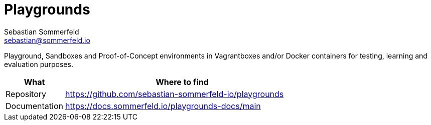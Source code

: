 = Playgrounds
Sebastian Sommerfeld <sebastian@sommerfeld.io>
:project-name: playgrounds
:url-project: https://github.com/sebastian-sommerfeld-io/{project-name}

Playground, Sandboxes and Proof-of-Concept environments in Vagrantboxes and/or Docker containers for testing, learning and evaluation purposes.

[cols="1,4", options="header"]
|===
|What |Where to find
|Repository |{url-project}
|Documentation |https://docs.sommerfeld.io/{project-name}-docs/main
|===
